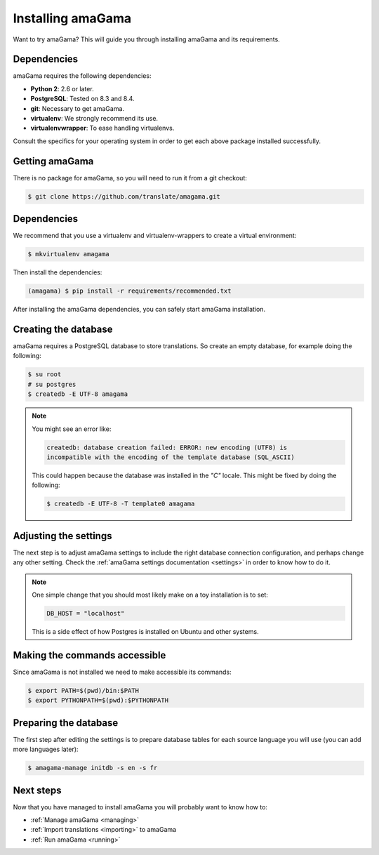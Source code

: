 .. _installation:

Installing amaGama
******************

Want to try amaGama? This will guide you through installing amaGama and its
requirements.


.. _installation#dependencies:

Dependencies
============

amaGama requires the following dependencies:

- **Python 2**: 2.6 or later.
- **PostgreSQL**: Tested on 8.3 and 8.4.
- **git**: Necessary to get amaGama.
- **virtualenv**: We strongly recommend its use.
- **virtualenvwrapper**: To ease handling virtualenvs.

Consult the specifics for your operating system in order to get each above
package installed successfully.


.. _installation#getting-amagama:

Getting amaGama
===============

There is no package for amaGama, so you will need to run it from a git
checkout:

.. code-block:: bash

   $ git clone https://github.com/translate/amagama.git


.. _installation#dependencies:

Dependencies
============

We recommend that you use a virtualenv and virtualenv-wrappers to create a
virtual environment:

.. code-block:: bash

   $ mkvirtualenv amagama


Then install the dependencies:

.. code-block:: bash

   (amagama) $ pip install -r requirements/recommended.txt


After installing the amaGama dependencies, you can safely start amaGama
installation.


.. _installation#creating-database:

Creating the database
=====================

amaGama requires a PostgreSQL database to store translations. So create an empty
database, for example doing the following:

.. code-block:: bash

    $ su root
    # su postgres
    $ createdb -E UTF-8 amagama

.. note:: You might see an error like:

   .. code-block:: bash

      createdb: database creation failed: ERROR: new encoding (UTF8) is
      incompatible with the encoding of the template database (SQL_ASCII)

   This could happen because the database was installed in the *"C"* locale. This
   might be fixed by doing the following:

   .. code-block:: bash

      $ createdb -E UTF-8 -T template0 amagama


.. _installation#adjust-settings:

Adjusting the settings
======================

The next step is to adjust amaGama settings to include the right database
connection configuration, and perhaps change any other setting. Check the
:ref:`amaGama settings documentation <settings>` in order to know how to do it.

.. note:: One simple change that you should most likely make on a toy
   installation is to set:

   .. code-block:: python

      DB_HOST = "localhost"

   This is a side effect of how Postgres is installed on Ubuntu and other
   systems.


.. _installation#commands:

Making the commands accessible
==============================

Since amaGama is not installed we need to make accessible its commands:

.. code-block:: bash

   $ export PATH=$(pwd)/bin:$PATH
   $ export PYTHONPATH=$(pwd):$PYTHONPATH


.. _installation#preparing-database:

Preparing the database
======================

The first step after editing the settings is to prepare database tables for
each source language you will use (you can add more languages later):

.. code-block:: bash

    $ amagama-manage initdb -s en -s fr


.. _installation#next-steps:

Next steps
==========

Now that you have managed to install amaGama you will probably want to know how
to:

- :ref:`Manage amaGama <managing>`
- :ref:`Import translations <importing>` to amaGama
- :ref:`Run amaGama <running>`
